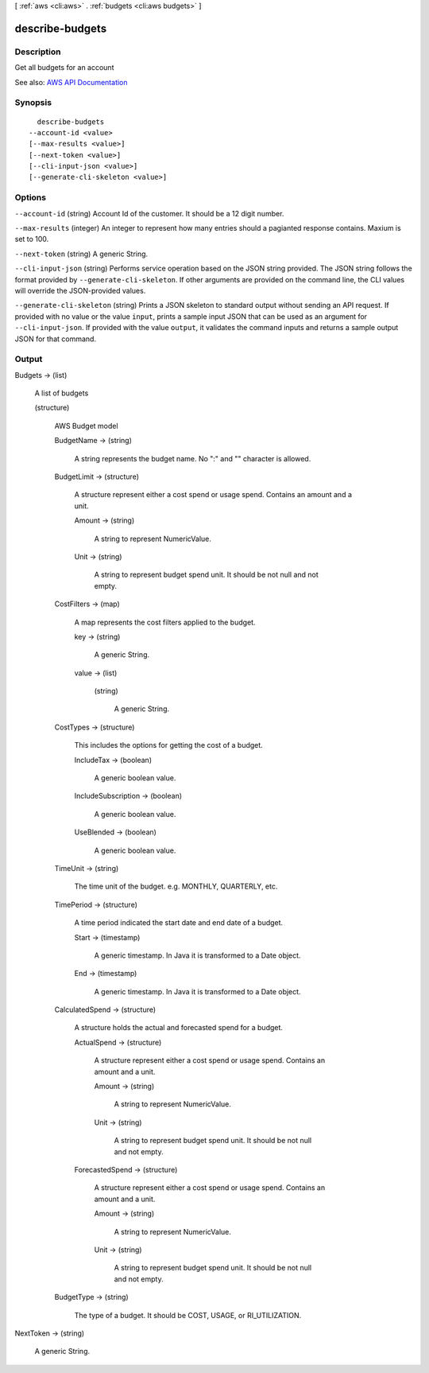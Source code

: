 [ :ref:`aws <cli:aws>` . :ref:`budgets <cli:aws budgets>` ]

.. _cli:aws budgets describe-budgets:


****************
describe-budgets
****************



===========
Description
===========

Get all budgets for an account

See also: `AWS API Documentation <https://docs.aws.amazon.com/goto/WebAPI/budgets-2016-10-20/DescribeBudgets>`_


========
Synopsis
========

::

    describe-budgets
  --account-id <value>
  [--max-results <value>]
  [--next-token <value>]
  [--cli-input-json <value>]
  [--generate-cli-skeleton <value>]




=======
Options
=======

``--account-id`` (string)
Account Id of the customer. It should be a 12 digit number.

``--max-results`` (integer)
An integer to represent how many entries should a pagianted response contains. Maxium is set to 100.

``--next-token`` (string)
A generic String.

``--cli-input-json`` (string)
Performs service operation based on the JSON string provided. The JSON string follows the format provided by ``--generate-cli-skeleton``. If other arguments are provided on the command line, the CLI values will override the JSON-provided values.

``--generate-cli-skeleton`` (string)
Prints a JSON skeleton to standard output without sending an API request. If provided with no value or the value ``input``, prints a sample input JSON that can be used as an argument for ``--cli-input-json``. If provided with the value ``output``, it validates the command inputs and returns a sample output JSON for that command.



======
Output
======

Budgets -> (list)

  A list of budgets

  (structure)

    AWS Budget model

    BudgetName -> (string)

      A string represents the budget name. No ":" and "\" character is allowed.

      

    BudgetLimit -> (structure)

      A structure represent either a cost spend or usage spend. Contains an amount and a unit.

      Amount -> (string)

        A string to represent NumericValue.

        

      Unit -> (string)

        A string to represent budget spend unit. It should be not null and not empty.

        

      

    CostFilters -> (map)

      A map represents the cost filters applied to the budget.

      key -> (string)

        A generic String.

        

      value -> (list)

        

        (string)

          A generic String.

          

        

      

    CostTypes -> (structure)

      This includes the options for getting the cost of a budget.

      IncludeTax -> (boolean)

        A generic boolean value.

        

      IncludeSubscription -> (boolean)

        A generic boolean value.

        

      UseBlended -> (boolean)

        A generic boolean value.

        

      

    TimeUnit -> (string)

      The time unit of the budget. e.g. MONTHLY, QUARTERLY, etc.

      

    TimePeriod -> (structure)

      A time period indicated the start date and end date of a budget.

      Start -> (timestamp)

        A generic timestamp. In Java it is transformed to a Date object.

        

      End -> (timestamp)

        A generic timestamp. In Java it is transformed to a Date object.

        

      

    CalculatedSpend -> (structure)

      A structure holds the actual and forecasted spend for a budget.

      ActualSpend -> (structure)

        A structure represent either a cost spend or usage spend. Contains an amount and a unit.

        Amount -> (string)

          A string to represent NumericValue.

          

        Unit -> (string)

          A string to represent budget spend unit. It should be not null and not empty.

          

        

      ForecastedSpend -> (structure)

        A structure represent either a cost spend or usage spend. Contains an amount and a unit.

        Amount -> (string)

          A string to represent NumericValue.

          

        Unit -> (string)

          A string to represent budget spend unit. It should be not null and not empty.

          

        

      

    BudgetType -> (string)

      The type of a budget. It should be COST, USAGE, or RI_UTILIZATION.

      

    

  

NextToken -> (string)

  A generic String.

  


